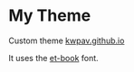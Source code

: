 * My Theme
Custom theme [[https://kwpav.github.io][kwpav.github.io]]

It uses the [[https://github.com/edwardtufte/et-book][et-book]] font.
